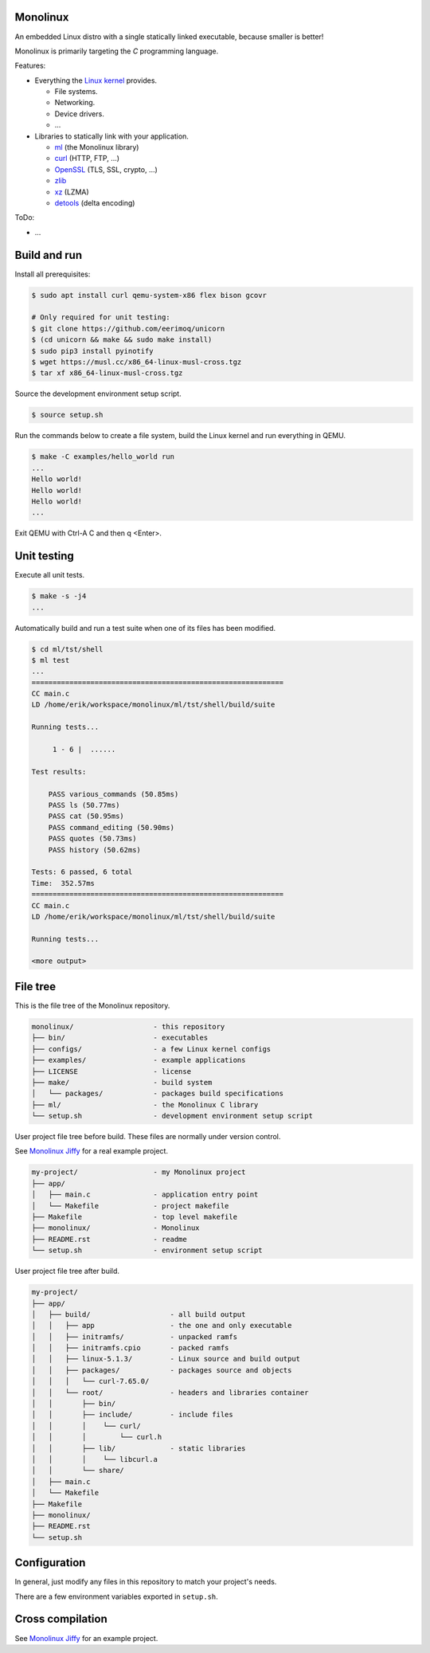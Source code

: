|buildstatus|_
|codecov|_

Monolinux
=========

An embedded Linux distro with a single statically linked executable,
because smaller is better!

Monolinux is primarily targeting the `C` programming language.

Features:

- Everything the `Linux kernel`_ provides.

  - File systems.

  - Networking.

  - Device drivers.

  - ...

- Libraries to statically link with your application.

  - `ml`_ (the Monolinux library)

  - `curl`_ (HTTP, FTP, ...)

  - `OpenSSL`_ (TLS, SSL, crypto, ...)

  - `zlib`_

  - `xz`_ (LZMA)

  - `detools`_ (delta encoding)

ToDo:

- ...

Build and run
=============

Install all prerequisites:

.. code-block:: shell

   $ sudo apt install curl qemu-system-x86 flex bison gcovr

   # Only required for unit testing:
   $ git clone https://github.com/eerimoq/unicorn
   $ (cd unicorn && make && sudo make install)
   $ sudo pip3 install pyinotify
   $ wget https://musl.cc/x86_64-linux-musl-cross.tgz
   $ tar xf x86_64-linux-musl-cross.tgz

Source the development environment setup script.

.. code-block:: shell

   $ source setup.sh

Run the commands below to create a file system, build the Linux kernel
and run everything in QEMU.

.. code-block:: shell

   $ make -C examples/hello_world run
   ...
   Hello world!
   Hello world!
   Hello world!
   ...

Exit QEMU with Ctrl-A C and then q <Enter>.

Unit testing
============

Execute all unit tests.

.. code-block:: shell

   $ make -s -j4
   ...

Automatically build and run a test suite when one of its files has
been modified.

.. code-block:: text

   $ cd ml/tst/shell
   $ ml test
   ...
   ============================================================
   CC main.c
   LD /home/erik/workspace/monolinux/ml/tst/shell/build/suite

   Running tests...

        1 - 6 |  ......

   Test results:

       PASS various_commands (50.85ms)
       PASS ls (50.77ms)
       PASS cat (50.95ms)
       PASS command_editing (50.90ms)
       PASS quotes (50.73ms)
       PASS history (50.62ms)

   Tests: 6 passed, 6 total
   Time:  352.57ms
   ============================================================
   CC main.c
   LD /home/erik/workspace/monolinux/ml/tst/shell/build/suite

   Running tests...

   <more output>

File tree
=========

This is the file tree of the Monolinux repository.

.. code-block:: text

   monolinux/                   - this repository
   ├── bin/                     - executables
   ├── configs/                 - a few Linux kernel configs
   ├── examples/                - example applications
   ├── LICENSE                  - license
   ├── make/                    - build system
   │   └── packages/            - packages build specifications
   ├── ml/                      - the Monolinux C library
   └── setup.sh                 - development environment setup script

User project file tree before build. These files are normally under
version control.

See `Monolinux Jiffy`_ for a real example project.

.. code-block:: text

   my-project/                  - my Monolinux project
   ├── app/
   │   ├── main.c               - application entry point
   │   └── Makefile             - project makefile
   ├── Makefile                 - top level makefile
   ├── monolinux/               - Monolinux
   ├── README.rst               - readme
   └── setup.sh                 - environment setup script

User project file tree after build.

.. code-block:: text

   my-project/
   ├── app/
   │   ├── build/                   - all build output
   │   │   ├── app                  - the one and only executable
   │   │   ├── initramfs/           - unpacked ramfs
   │   │   ├── initramfs.cpio       - packed ramfs
   │   │   ├── linux-5.1.3/         - Linux source and build output
   │   │   ├── packages/            - packages source and objects
   │   │   │   └── curl-7.65.0/
   │   │   └── root/                - headers and libraries container
   │   │       ├── bin/
   │   │       ├── include/         - include files
   │   │       │    └── curl/
   │   │       │        └── curl.h
   │   │       ├── lib/             - static libraries
   │   │       │    └── libcurl.a
   │   │       └── share/
   │   ├── main.c
   │   └── Makefile
   ├── Makefile
   ├── monolinux/
   ├── README.rst
   └── setup.sh

Configuration
=============

In general, just modify any files in this repository to match your
project's needs.

There are a few environment variables exported in ``setup.sh``.

Cross compilation
=================

See `Monolinux Jiffy`_ for an example project.

.. |buildstatus| image:: https://travis-ci.org/eerimoq/monolinux.svg
.. _buildstatus: https://travis-ci.org/eerimoq/monolinux

.. |codecov| image:: https://codecov.io/gh/eerimoq/monolinux/branch/master/graph/badge.svg
.. _codecov: https://codecov.io/gh/eerimoq/monolinux

.. _Monolinux Jiffy: https://github.com/eerimoq/monolinux-jiffy

.. _Linux kernel: https://www.kernel.org/

.. _ml: https://github.com/eerimoq/monolinux/tree/master/ml

.. _curl: https://curl.haxx.se/

.. _OpenSSL: https://www.openssl.org/

.. _zlib: https://zlib.net/

.. _xz: https://tukaani.org/xz/

.. _detools: https://github.com/eerimoq/detools

